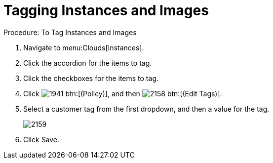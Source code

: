 = Tagging Instances and Images

.Procedure: To Tag Instances and Images
. Navigate to menu:Clouds[Instances]. 
. Click the accordion for the items to tag. 
. Click the checkboxes for the items to tag. 
. Click  image:images/1941.png[] btn:[(Policy)], and then  image:images/2158.png[] btn:[(Edit Tags)]. 
. Select a customer tag from the first dropdown, and then a value for the tag. 
+

image::images/2159.png[]

. Click [label]#Save#. 